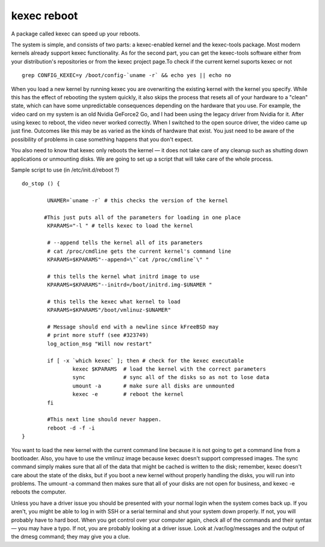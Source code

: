kexec reboot
============

A package called kexec can speed up your reboots.

The system is simple, and consists of two parts: a kexec-enabled kernel and the kexec-tools package. Most modern kernels already support kexec functionality. As for the second part, you can get the kexec-tools software either from your distribution's repositories or from the kexec project page.To check if the current kernel suports kexec or not

::

	grep CONFIG_KEXEC=y /boot/config-`uname -r` && echo yes || echo no


When you load a new kernel by running kexec you are overwriting the existing kernel with the kernel you specify. While this has the effect of rebooting the system quickly, it also skips the process that resets all of your hardware to a "clean" state, which can have some unpredictable consequences depending on the hardware that you use. For example, the video card on my system is an old Nvidia GeForce2 Go, and I had been using the legacy driver from Nvidia for it. After using kexec to reboot, the video never worked correctly. When I switched to the open source driver, the video came up just fine. Outcomes like this may be as varied as the kinds of hardware that exist. You just need to be aware of the possibility of problems in case something happens that you don't expect.

You also need to know that kexec only reboots the kernel — it does not take care of any cleanup such as shutting down applications or unmounting disks. We are going to set up a script that will take care of the whole process.

Sample script to use (in /etc/init.d/reboot ?)

::

	do_stop () {

		UNAMER=`uname -r` # this checks the version of the kernel 

	       #This just puts all of the parameters for loading in one place
		KPARAMS="-l " # tells kexec to load the kernel

		# --append tells the kernel all of its parameters
		# cat /proc/cmdline gets the current kernel's command line
		KPARAMS=$KPARAMS"--append=\"`cat /proc/cmdline`\" "

		# this tells the kernel what initrd image to use
		KPARAMS=$KPARAMS"--initrd=/boot/initrd.img-$UNAMER "

		# this tells the kexec what kernel to load
		KPARAMS=$KPARAMS"/boot/vmlinuz-$UNAMER"
		
		# Message should end with a newline since kFreeBSD may
		# print more stuff (see #323749)
		log_action_msg "Will now restart"

		if [ -x `which kexec` ]; then # check for the kexec executable
			kexec $KPARAMS  # load the kernel with the correct parameters
			sync            # sync all of the disks so as not to lose data
			umount -a       # make sure all disks are unmounted
			kexec -e        # reboot the kernel
		fi

		#This next line should never happen.
		reboot -d -f -i
	}

You want to load the new kernel with the current command line because it is not going to get a command line from a bootloader. Also, you have to use the vmlinuz image because kexec doesn't support compressed images. The sync command simply makes sure that all of the data that might be cached is written to the disk; remember, kexec doesn't care about the state of the disks, but if you boot a new kernel without properly handling the disks, you will run into problems. The umount -a command then makes sure that all of your disks are not open for business, and kexec -e reboots the computer.

Unless you have a driver issue you should be presented with your normal login when the system comes back up. If you aren't, you might be able to log in with SSH or a serial terminal and shut your system down properly. If not, you will probably have to hard boot. When you get control over your computer again, check all of the commands and their syntax — you may have a typo. If not, you are probably looking at a driver issue. Look at /var/log/messages and the output of the dmesg command; they may give you a clue.
